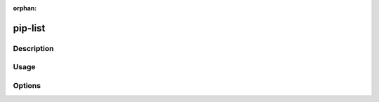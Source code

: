 :orphan:

========
pip-list
========

Description
***********

.. pip-command-description:: list

Usage
*****

.. pip-command-usage:: list

Options
*******

.. pip-command-options:: list
